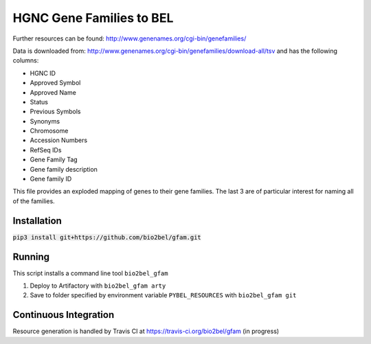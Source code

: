 HGNC Gene Families to BEL
=========================

Further resources can be found: http://www.genenames.org/cgi-bin/genefamilies/

Data is downloaded from: http://www.genenames.org/cgi-bin/genefamilies/download-all/tsv and has the following columns:

- HGNC ID
- Approved Symbol
- Approved Name
- Status
- Previous Symbols
- Synonyms
- Chromosome
- Accession Numbers
- RefSeq IDs
- Gene Family Tag
- Gene family description
- Gene family ID

This file provides an exploded mapping of genes to their gene families. The last 3 are of particular interest for
naming all of the families.

Installation
------------
:code:`pip3 install git+https://github.com/bio2bel/gfam.git`

Running
-------
This script installs a command line tool ``bio2bel_gfam``

1. Deploy to Artifactory with ``bio2bel_gfam arty``
2. Save to folder specified by environment variable ``PYBEL_RESOURCES`` with ``bio2bel_gfam git``

Continuous Integration
----------------------
Resource generation is handled by Travis CI at https://travis-ci.org/bio2bel/gfam (in progress)
